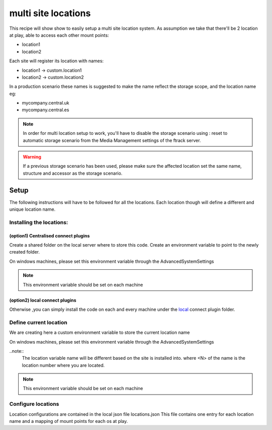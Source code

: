 ====================
multi site locations
====================

This recipe will show show to easily setup a multi site location system.
As assumption we take that there'll be 2 location at play, able to access each other mount points:

* location1
* location2

Each site will register its location with names:

* location1 -> custom.location1
* location2 -> custom.location2

In a production scenario these names is suggested to make the name reflect the storage scope, and the location name eg:

* mycompany.central.uk
* mycompany.central.es


.. note::

    In order for multi location setup to work, you'll have to disable the 
    storage scenario using : reset to automatic storage scenario from the Media Management
    settings of the ftrack server.
    
.. warning:: 

    If a previous storage scenario has been used, please make sure
    the affected location set the same name, structure and accessor as the storage
    scenario.


Setup
=====

The following instructions will have to be followed for all the locations.
Each location though will define a different and unique location name.

Installing the locations:
-------------------------

(option1) Centralised connect plugins
^^^^^^^^^^^^^^^^^^^^^^^^^^^^^^^^^^^^^

Create a shared folder on the local server where to store this code.
Create an environment variable to point to the newly created folder.

.. code-block:: bash
    (osx and linux)
    export FTRACK_CONNECT_PLUGIN_PATH=/path/to/shared/folder/:${FTRACK_CONNECT_PLUGIN_PATH}

On windows machines, please set this environment variable through the AdvancedSystemSettings

.. code-block:: bash
    (windows)
    FTRACK_CONNECT_PLUGIN_PATH /path/to/shared/folder/;$FTRACK_CONNECT_PLUGIN_PATH

.. note:: 
    This environment variable should be set on each machine


(option2) local connect plugins
^^^^^^^^^^^^^^^^^^^^^^^^^^^^^^^^^^^^^

Otherwise ,you can simply install the code on each and every machine under
the `local <http://ftrack-connect.rtd.ftrack.com/en/stable/developing/plugins.html>`_ connect plugin folder.


Define current location
-----------------------

We are creating here a custom environment variable to store the current location name

.. code-block:: bash
    (osx and linux)
    export FTRACK_LOCATION_NAME='custom.location<N>'


On windows machines, please set this environment variable through the AdvancedSystemSettings

.. code-block:: bash
    (windoes)
    FTRACK_LOCATION_NAME 'custom.location<N>'


..note:: 
    The location variable name will be different based on the site is installed into.
    where <N> of the name is the location number where you are located.

.. note:: 
    This environment variable should be set on each machine


Configure locations
-------------------

Location configurations are contained in the local json file locations.json
This file contains one entry for each location name and a mapping of mount points for each os at play.





